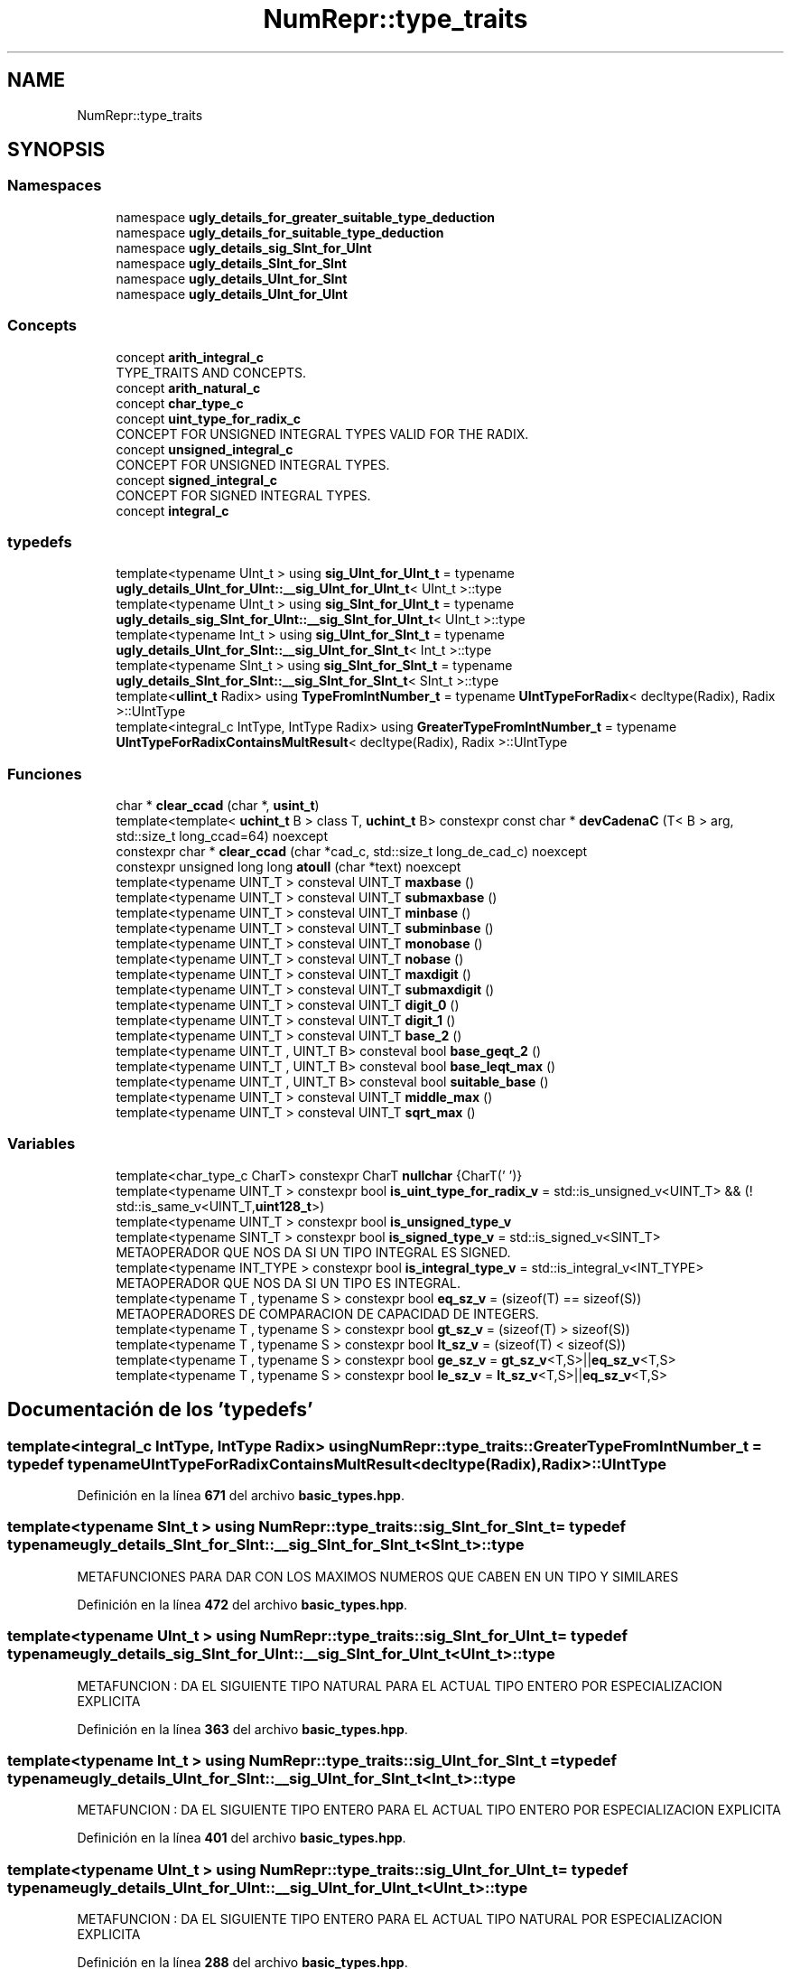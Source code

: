 .TH "NumRepr::type_traits" 3 "Lunes, 2 de Enero de 2023" "NumericRepresentations" \" -*- nroff -*-
.ad l
.nh
.SH NAME
NumRepr::type_traits
.SH SYNOPSIS
.br
.PP
.SS "Namespaces"

.in +1c
.ti -1c
.RI "namespace \fBugly_details_for_greater_suitable_type_deduction\fP"
.br
.ti -1c
.RI "namespace \fBugly_details_for_suitable_type_deduction\fP"
.br
.ti -1c
.RI "namespace \fBugly_details_sig_SInt_for_UInt\fP"
.br
.ti -1c
.RI "namespace \fBugly_details_SInt_for_SInt\fP"
.br
.ti -1c
.RI "namespace \fBugly_details_UInt_for_SInt\fP"
.br
.ti -1c
.RI "namespace \fBugly_details_UInt_for_UInt\fP"
.br
.in -1c
.SS "Concepts"

.in +1c
.ti -1c
.RI "concept \fBarith_integral_c\fP"
.br
.RI "TYPE_TRAITS AND CONCEPTS\&. "
.ti -1c
.RI "concept \fBarith_natural_c\fP"
.br
.ti -1c
.RI "concept \fBchar_type_c\fP"
.br
.ti -1c
.RI "concept \fBuint_type_for_radix_c\fP"
.br
.RI "CONCEPT FOR UNSIGNED INTEGRAL TYPES VALID FOR THE RADIX\&. "
.ti -1c
.RI "concept \fBunsigned_integral_c\fP"
.br
.RI "CONCEPT FOR UNSIGNED INTEGRAL TYPES\&. "
.ti -1c
.RI "concept \fBsigned_integral_c\fP"
.br
.RI "CONCEPT FOR SIGNED INTEGRAL TYPES\&. "
.ti -1c
.RI "concept \fBintegral_c\fP"
.br
.in -1c
.SS "typedefs"

.in +1c
.ti -1c
.RI "template<typename UInt_t > using \fBsig_UInt_for_UInt_t\fP = typename \fBugly_details_UInt_for_UInt::__sig_UInt_for_UInt_t\fP< UInt_t >::type"
.br
.ti -1c
.RI "template<typename UInt_t > using \fBsig_SInt_for_UInt_t\fP = typename \fBugly_details_sig_SInt_for_UInt::__sig_SInt_for_UInt_t\fP< UInt_t >::type"
.br
.ti -1c
.RI "template<typename Int_t > using \fBsig_UInt_for_SInt_t\fP = typename \fBugly_details_UInt_for_SInt::__sig_UInt_for_SInt_t\fP< Int_t >::type"
.br
.ti -1c
.RI "template<typename SInt_t > using \fBsig_SInt_for_SInt_t\fP = typename \fBugly_details_SInt_for_SInt::__sig_SInt_for_SInt_t\fP< SInt_t >::type"
.br
.ti -1c
.RI "template<\fBullint_t\fP Radix> using \fBTypeFromIntNumber_t\fP = typename \fBUIntTypeForRadix\fP< decltype(Radix), Radix >::UIntType"
.br
.ti -1c
.RI "template<integral_c IntType, IntType Radix> using \fBGreaterTypeFromIntNumber_t\fP = typename \fBUIntTypeForRadixContainsMultResult\fP< decltype(Radix), Radix >::UIntType"
.br
.in -1c
.SS "Funciones"

.in +1c
.ti -1c
.RI "char * \fBclear_ccad\fP (char *, \fBusint_t\fP)"
.br
.ti -1c
.RI "template<template< \fBuchint_t\fP B > class T, \fBuchint_t\fP B> constexpr const char * \fBdevCadenaC\fP (T< B > arg, std::size_t long_ccad=64) noexcept"
.br
.ti -1c
.RI "constexpr char * \fBclear_ccad\fP (char *cad_c, std::size_t long_de_cad_c) noexcept"
.br
.ti -1c
.RI "constexpr unsigned long long \fBatoull\fP (char *text) noexcept"
.br
.ti -1c
.RI "template<typename UINT_T > consteval UINT_T \fBmaxbase\fP ()"
.br
.ti -1c
.RI "template<typename UINT_T > consteval UINT_T \fBsubmaxbase\fP ()"
.br
.ti -1c
.RI "template<typename UINT_T > consteval UINT_T \fBminbase\fP ()"
.br
.ti -1c
.RI "template<typename UINT_T > consteval UINT_T \fBsubminbase\fP ()"
.br
.ti -1c
.RI "template<typename UINT_T > consteval UINT_T \fBmonobase\fP ()"
.br
.ti -1c
.RI "template<typename UINT_T > consteval UINT_T \fBnobase\fP ()"
.br
.ti -1c
.RI "template<typename UINT_T > consteval UINT_T \fBmaxdigit\fP ()"
.br
.ti -1c
.RI "template<typename UINT_T > consteval UINT_T \fBsubmaxdigit\fP ()"
.br
.ti -1c
.RI "template<typename UINT_T > consteval UINT_T \fBdigit_0\fP ()"
.br
.ti -1c
.RI "template<typename UINT_T > consteval UINT_T \fBdigit_1\fP ()"
.br
.ti -1c
.RI "template<typename UINT_T > consteval UINT_T \fBbase_2\fP ()"
.br
.ti -1c
.RI "template<typename UINT_T , UINT_T B> consteval bool \fBbase_geqt_2\fP ()"
.br
.ti -1c
.RI "template<typename UINT_T , UINT_T B> consteval bool \fBbase_leqt_max\fP ()"
.br
.ti -1c
.RI "template<typename UINT_T , UINT_T B> consteval bool \fBsuitable_base\fP ()"
.br
.ti -1c
.RI "template<typename UINT_T > consteval UINT_T \fBmiddle_max\fP ()"
.br
.ti -1c
.RI "template<typename UINT_T > consteval UINT_T \fBsqrt_max\fP ()"
.br
.in -1c
.SS "Variables"

.in +1c
.ti -1c
.RI "template<char_type_c CharT> constexpr CharT \fBnullchar\fP {CharT('\\0')}"
.br
.ti -1c
.RI "template<typename UINT_T > constexpr bool \fBis_uint_type_for_radix_v\fP = std::is_unsigned_v<UINT_T> && (! std::is_same_v<UINT_T,\fBuint128_t\fP>)"
.br
.ti -1c
.RI "template<typename UINT_T > constexpr bool \fBis_unsigned_type_v\fP"
.br
.ti -1c
.RI "template<typename SINT_T > constexpr bool \fBis_signed_type_v\fP = std::is_signed_v<SINT_T>"
.br
.RI "METAOPERADOR QUE NOS DA SI UN TIPO INTEGRAL ES SIGNED\&. "
.ti -1c
.RI "template<typename INT_TYPE > constexpr bool \fBis_integral_type_v\fP = std::is_integral_v<INT_TYPE>"
.br
.RI "METAOPERADOR QUE NOS DA SI UN TIPO ES INTEGRAL\&. "
.ti -1c
.RI "template<typename T , typename S > constexpr bool \fBeq_sz_v\fP = (sizeof(T) == sizeof(S))"
.br
.RI "METAOPERADORES DE COMPARACION DE CAPACIDAD DE INTEGERS\&. "
.ti -1c
.RI "template<typename T , typename S > constexpr bool \fBgt_sz_v\fP = (sizeof(T) > sizeof(S))"
.br
.ti -1c
.RI "template<typename T , typename S > constexpr bool \fBlt_sz_v\fP = (sizeof(T) < sizeof(S))"
.br
.ti -1c
.RI "template<typename T , typename S > constexpr bool \fBge_sz_v\fP = \fBgt_sz_v\fP<T,S>||\fBeq_sz_v\fP<T,S>"
.br
.ti -1c
.RI "template<typename T , typename S > constexpr bool \fBle_sz_v\fP = \fBlt_sz_v\fP<T,S>||\fBeq_sz_v\fP<T,S>"
.br
.in -1c
.SH "Documentación de los 'typedefs'"
.PP 
.SS "template<integral_c IntType, IntType Radix> using \fBNumRepr::type_traits::GreaterTypeFromIntNumber_t\fP = typedef typename \fBUIntTypeForRadixContainsMultResult\fP<decltype(Radix),Radix>::UIntType"

.PP
Definición en la línea \fB671\fP del archivo \fBbasic_types\&.hpp\fP\&.
.SS "template<typename SInt_t > using \fBNumRepr::type_traits::sig_SInt_for_SInt_t\fP = typedef typename \fBugly_details_SInt_for_SInt::__sig_SInt_for_SInt_t\fP<SInt_t>::type"
METAFUNCIONES PARA DAR CON LOS MAXIMOS NUMEROS QUE CABEN EN UN TIPO Y SIMILARES 
.PP
Definición en la línea \fB472\fP del archivo \fBbasic_types\&.hpp\fP\&.
.SS "template<typename UInt_t > using \fBNumRepr::type_traits::sig_SInt_for_UInt_t\fP = typedef typename \fBugly_details_sig_SInt_for_UInt::__sig_SInt_for_UInt_t\fP<UInt_t>::type"
METAFUNCION : DA EL SIGUIENTE TIPO NATURAL PARA EL ACTUAL TIPO ENTERO POR ESPECIALIZACION EXPLICITA 
.PP
Definición en la línea \fB363\fP del archivo \fBbasic_types\&.hpp\fP\&.
.SS "template<typename Int_t > using \fBNumRepr::type_traits::sig_UInt_for_SInt_t\fP = typedef typename \fBugly_details_UInt_for_SInt::__sig_UInt_for_SInt_t\fP<Int_t>::type"
METAFUNCION : DA EL SIGUIENTE TIPO ENTERO PARA EL ACTUAL TIPO ENTERO POR ESPECIALIZACION EXPLICITA 
.PP
Definición en la línea \fB401\fP del archivo \fBbasic_types\&.hpp\fP\&.
.SS "template<typename UInt_t > using \fBNumRepr::type_traits::sig_UInt_for_UInt_t\fP = typedef typename \fBugly_details_UInt_for_UInt::__sig_UInt_for_UInt_t\fP<UInt_t>::type"
METAFUNCION : DA EL SIGUIENTE TIPO ENTERO PARA EL ACTUAL TIPO NATURAL POR ESPECIALIZACION EXPLICITA 
.PP
Definición en la línea \fB288\fP del archivo \fBbasic_types\&.hpp\fP\&.
.SS "template<\fBullint_t\fP Radix> using \fBNumRepr::type_traits::TypeFromIntNumber_t\fP = typedef typename \fBUIntTypeForRadix\fP<decltype(Radix),Radix>::UIntType"
QUEREMOS FABRICAR LA METAFUNCION TypeFromIntNumberLTSqrtMaxOfType_t<numero> QUE DEVUELVA EL TIPO ENTERO SIN SIGNO MAS PEQUENO PARA EL NUMERO numero TAL QUE SQRT(TYPE::MAX())>=B-1 
.PP
Definición en la línea \fB620\fP del archivo \fBbasic_types\&.hpp\fP\&.
.SH "Documentación de las funciones"
.PP 
.SS "constexpr unsigned long long NumRepr::type_traits::atoull (char * text)\fC [inline]\fP, \fC [constexpr]\fP, \fC [noexcept]\fP"

.PP
Definición en la línea \fB156\fP del archivo \fBbasic_types\&.hpp\fP\&.
.SS "template<typename UINT_T > consteval UINT_T NumRepr::type_traits::base_2 ()"

.PP
Definición en la línea \fB528\fP del archivo \fBbasic_types\&.hpp\fP\&.
.SS "template<typename UINT_T , UINT_T B> consteval bool NumRepr::type_traits::base_geqt_2 ()"

.PP
Definición en la línea \fB533\fP del archivo \fBbasic_types\&.hpp\fP\&.
.SS "template<typename UINT_T , UINT_T B> consteval bool NumRepr::type_traits::base_leqt_max ()"

.PP
Definición en la línea \fB538\fP del archivo \fBbasic_types\&.hpp\fP\&.
.SS "char * NumRepr::type_traits::clear_ccad (char *, \fBusint_t\fP)"

.SS "constexpr char * NumRepr::type_traits::clear_ccad (char * cad_c, std::size_t long_de_cad_c)\fC [inline]\fP, \fC [constexpr]\fP, \fC [noexcept]\fP"

.PP
Definición en la línea \fB149\fP del archivo \fBbasic_types\&.hpp\fP\&.
.SS "template<template< \fBuchint_t\fP B > class T, \fBuchint_t\fP B> constexpr const char * NumRepr::type_traits::devCadenaC (T< B > arg, std::size_t long_ccad = \fC64\fP)\fC [inline]\fP, \fC [constexpr]\fP, \fC [noexcept]\fP"

.PP
Definición en la línea \fB132\fP del archivo \fBbasic_types\&.hpp\fP\&.
.SS "template<typename UINT_T > consteval UINT_T NumRepr::type_traits::digit_0 ()"

.PP
Definición en la línea \fB518\fP del archivo \fBbasic_types\&.hpp\fP\&.
.SS "template<typename UINT_T > consteval UINT_T NumRepr::type_traits::digit_1 ()"

.PP
Definición en la línea \fB523\fP del archivo \fBbasic_types\&.hpp\fP\&.
.SS "template<typename UINT_T > consteval UINT_T NumRepr::type_traits::maxbase ()"

.PP
Definición en la línea \fB478\fP del archivo \fBbasic_types\&.hpp\fP\&.
.SS "template<typename UINT_T > consteval UINT_T NumRepr::type_traits::maxdigit ()"

.PP
Definición en la línea \fB508\fP del archivo \fBbasic_types\&.hpp\fP\&.
.SS "template<typename UINT_T > consteval UINT_T NumRepr::type_traits::middle_max ()"

.PP
Definición en la línea \fB548\fP del archivo \fBbasic_types\&.hpp\fP\&.
.SS "template<typename UINT_T > consteval UINT_T NumRepr::type_traits::minbase ()"

.PP
Definición en la línea \fB488\fP del archivo \fBbasic_types\&.hpp\fP\&.
.SS "template<typename UINT_T > consteval UINT_T NumRepr::type_traits::monobase ()"

.PP
Definición en la línea \fB498\fP del archivo \fBbasic_types\&.hpp\fP\&.
.SS "template<typename UINT_T > consteval UINT_T NumRepr::type_traits::nobase ()"

.PP
Definición en la línea \fB503\fP del archivo \fBbasic_types\&.hpp\fP\&.
.SS "template<typename UINT_T > consteval UINT_T NumRepr::type_traits::sqrt_max ()"
QUEREMOS FABRICAR LA METAFUNCION TypeFromIntNumber_t<numero_sin_signo> QUE DEVUELVA EL TIPO ENTERO SIN SIGNO MAS PEQUENO PARA EL NUMERO numero_sin_signo 
.PP
Definición en la línea \fB557\fP del archivo \fBbasic_types\&.hpp\fP\&.
.SS "template<typename UINT_T > consteval UINT_T NumRepr::type_traits::submaxbase ()"

.PP
Definición en la línea \fB483\fP del archivo \fBbasic_types\&.hpp\fP\&.
.SS "template<typename UINT_T > consteval UINT_T NumRepr::type_traits::submaxdigit ()"

.PP
Definición en la línea \fB513\fP del archivo \fBbasic_types\&.hpp\fP\&.
.SS "template<typename UINT_T > consteval UINT_T NumRepr::type_traits::subminbase ()"

.PP
Definición en la línea \fB493\fP del archivo \fBbasic_types\&.hpp\fP\&.
.SS "template<typename UINT_T , UINT_T B> consteval bool NumRepr::type_traits::suitable_base ()"

.PP
Definición en la línea \fB543\fP del archivo \fBbasic_types\&.hpp\fP\&.
.SH "Documentación de las variables"
.PP 
.SS "template<typename T , typename S > constexpr bool NumRepr::type_traits::eq_sz_v = (sizeof(T) == sizeof(S))\fC [constexpr]\fP"

.PP
METAOPERADORES DE COMPARACION DE CAPACIDAD DE INTEGERS\&. 
.PP
Definición en la línea \fB206\fP del archivo \fBbasic_types\&.hpp\fP\&.
.SS "template<typename T , typename S > constexpr bool NumRepr::type_traits::ge_sz_v = \fBgt_sz_v\fP<T,S>||\fBeq_sz_v\fP<T,S>\fC [constexpr]\fP"

.PP
Definición en la línea \fB212\fP del archivo \fBbasic_types\&.hpp\fP\&.
.SS "template<typename T , typename S > constexpr bool NumRepr::type_traits::gt_sz_v = (sizeof(T) > sizeof(S))\fC [constexpr]\fP"

.PP
Definición en la línea \fB208\fP del archivo \fBbasic_types\&.hpp\fP\&.
.SS "template<typename INT_TYPE > constexpr bool NumRepr::type_traits::is_integral_type_v = std::is_integral_v<INT_TYPE>\fC [inline]\fP, \fC [constexpr]\fP"

.PP
METAOPERADOR QUE NOS DA SI UN TIPO ES INTEGRAL\&. 
.PP
Definición en la línea \fB199\fP del archivo \fBbasic_types\&.hpp\fP\&.
.SS "template<typename SINT_T > constexpr bool NumRepr::type_traits::is_signed_type_v = std::is_signed_v<SINT_T>\fC [constexpr]\fP"

.PP
METAOPERADOR QUE NOS DA SI UN TIPO INTEGRAL ES SIGNED\&. 
.PP
Definición en la línea \fB192\fP del archivo \fBbasic_types\&.hpp\fP\&.
.SS "template<typename UINT_T > constexpr bool NumRepr::type_traits::is_uint_type_for_radix_v = std::is_unsigned_v<UINT_T> && (! std::is_same_v<UINT_T,\fBuint128_t\fP>)\fC [constexpr]\fP"
'CLASS' TYPE TYPE DEFINITION template<typename              int_type,int_type base> class digito<int_type,base> {}; CONCEPT TYPE TYPE DEFINITION template<allowable_base_type_c int_type,int_type base> class digito<int_type,base> {}; METAOPERADOR QUE NOS DA LA ADECUACION DE UN TIPO PARA SER BASE DE UN SISTEMA DE NUMERACION VALE CUALQUIER TIPO UNSIGNED INTEGRAL QUE NO SEA EL MAYOR CONSIDERADO AQUI EL MAYOR CONSIDERADO ES UINT128_T 
.PP
Definición en la línea \fB175\fP del archivo \fBbasic_types\&.hpp\fP\&.
.SS "template<typename UINT_T > constexpr bool NumRepr::type_traits::is_unsigned_type_v\fC [constexpr]\fP"
\fBValor inicial:\fP.PP
.nf
=
                        is_uint_type_for_radix_v<UINT_T>        || std::is_same_v<UINT_T,uint128_t>
.fi
METAOPERADOR QUE NOS DA SI UN TIPO INTEGRAL ES UNSIGNED VALEN LOS QUE VALEN PARA RADIX MAS LOS TIPO MAS GRANDES POR LO TANTO UINT128_T SE CONSIDERA UN UNSIGNED INTEGRAL TYPE 
.PP
Definición en la línea \fB184\fP del archivo \fBbasic_types\&.hpp\fP\&.
.SS "template<typename T , typename S > constexpr bool NumRepr::type_traits::le_sz_v = \fBlt_sz_v\fP<T,S>||\fBeq_sz_v\fP<T,S>\fC [constexpr]\fP"
METAFUNCION : DA EL SIGUIENTE TIPO NATURAL PARA EL ACTUAL TIPO NATURAL POR ESPECIALIZACION EXPLICITA 
.PP
Definición en la línea \fB214\fP del archivo \fBbasic_types\&.hpp\fP\&.
.SS "template<typename T , typename S > constexpr bool NumRepr::type_traits::lt_sz_v = (sizeof(T) < sizeof(S))\fC [constexpr]\fP"

.PP
Definición en la línea \fB210\fP del archivo \fBbasic_types\&.hpp\fP\&.
.SS "template<char_type_c CharT> constexpr CharT NumRepr::type_traits::nullchar {CharT('\\0')}\fC [inline]\fP, \fC [constexpr]\fP"

.PP
Definición en la línea \fB126\fP del archivo \fBbasic_types\&.hpp\fP\&.
.SH "Autor"
.PP 
Generado automáticamente por Doxygen para NumericRepresentations del código fuente\&.
